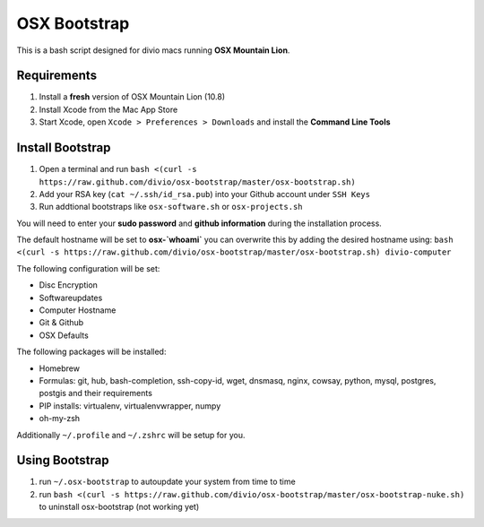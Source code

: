 =============
OSX Bootstrap
=============

This is a bash script designed for divio macs running **OSX Mountain Lion**.


Requirements
------------

#. Install a **fresh** version of OSX Mountain Lion (10.8)
#. Install Xcode from the Mac App Store
#. Start Xcode, open ``Xcode > Preferences > Downloads`` and install the **Command Line Tools**


Install Bootstrap
-----------------

#. Open a terminal and run ``bash <(curl -s https://raw.github.com/divio/osx-bootstrap/master/osx-bootstrap.sh)``
#. Add your RSA key (``cat ~/.ssh/id_rsa.pub``) into your Github account under ``SSH Keys``
#. Run addtional bootstraps like ``osx-software.sh`` or ``osx-projects.sh``

You will need to enter your **sudo password** and **github information** during the installation process.

The default hostname will be set to **osx-`whoami`** you can overwrite this by adding the desired hostname using: ``bash <(curl -s https://raw.github.com/divio/osx-bootstrap/master/osx-bootstrap.sh) divio-computer``

The following configuration will be set:

* Disc Encryption
* Softwareupdates
* Computer Hostname
* Git & Github
* OSX Defaults

The following packages will be installed:

* Homebrew
* Formulas: git, hub, bash-completion, ssh-copy-id, wget, dnsmasq, nginx, cowsay, 
  python, mysql, postgres, postgis and their requirements
* PIP installs: virtualenv, virtualenvwrapper, numpy
* oh-my-zsh

Additionally ``~/.profile`` and ``~/.zshrc`` will be setup for you.


Using Bootstrap
---------------

#. run ``~/.osx-bootstrap`` to autoupdate your system from time to time
#. run ``bash <(curl -s https://raw.github.com/divio/osx-bootstrap/master/osx-bootstrap-nuke.sh)`` to uninstall osx-bootstrap (not working yet)